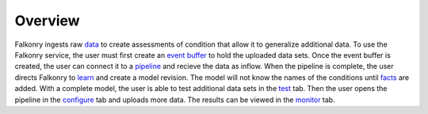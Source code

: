 Overview
========

Falkonry ingests raw `data <./data.html>`_ to create assessments of condition that allow it to generalize additional data. To use the Falkonry service, the user must first create an `event buffer <./eventbuffer.html>`_ to hold the uploaded data sets. Once the event buffer is created, the user can connect it to a `pipeline <./pipeline.html>`_ and recieve the data as inflow. When the pipeline is complete, the user directs Falkonry to `learn <./learn.html>`_ and create a model revision. The model will not know the names of the conditions until `facts <./fact.html>`_ are added. With a complete model, the user is able to test additional data sets in the `test <./test.html>`_ tab. Then the user opens the pipeline in the `configure <./configure.html>`_ tab and uploads more data. The results can be viewed in the `monitor <./monitor.html>`_ tab.
